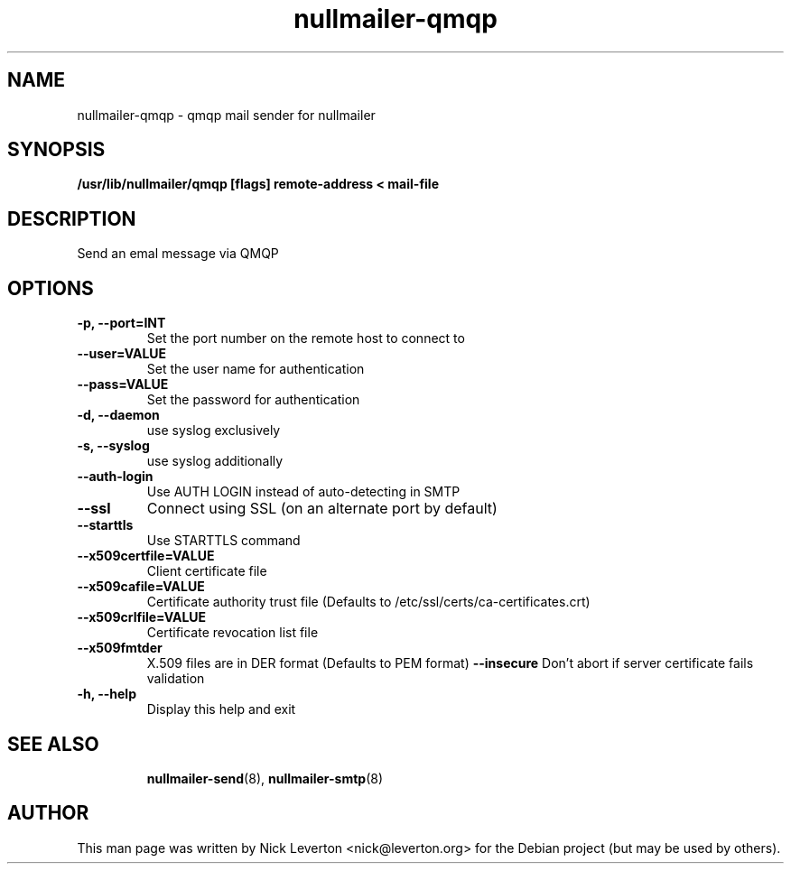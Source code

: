 .TH nullmailer-qmqp 8 "August 2012" "The Debian Project" ""
.
.SH NAME
.
nullmailer-qmqp \- qmqp mail sender for nullmailer
.
.SH SYNOPSIS
.
.B /usr/lib/nullmailer/qmqp [flags] remote-address < mail-file
.
.SH DESCRIPTION
.
Send an emal message via QMQP
.
.SH OPTIONS
.TP
.B -p, --port=INT
Set the port number on the remote host to connect to
.TP
.B --user=VALUE
Set the user name for authentication
.TP
.B --pass=VALUE
Set the password for authentication
.TP
.B -d, --daemon
use syslog exclusively 
.TP
.B -s, --syslog
use syslog additionally
.TP
.B --auth-login
Use AUTH LOGIN instead of auto-detecting in SMTP
.TP
.B --ssl
Connect using SSL (on an alternate port by default)
.TP
.B --starttls
Use STARTTLS command
.TP
.B --x509certfile=VALUE
Client certificate file
.TP
.B --x509cafile=VALUE
Certificate authority trust file
(Defaults to /etc/ssl/certs/ca-certificates.crt)
.TP
.B --x509crlfile=VALUE
Certificate revocation list file
.TP
.B --x509fmtder
X.509 files are in DER format
(Defaults to PEM format)
.B --insecure
Don't abort if server certificate fails validation
.TP
.B -h, --help
Display this help and exit
.TP
.SH SEE ALSO
.
.BR nullmailer-send (8),
.BR nullmailer-smtp (8)
.
.SH AUTHOR
.
This man page was written by Nick Leverton <nick@leverton.org> for the
Debian project (but may be used by others).

